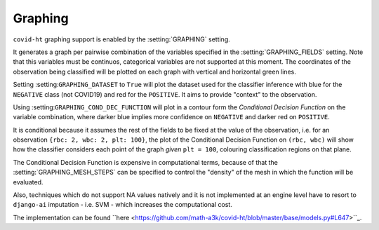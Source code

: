 .. _graphing:

========
Graphing
========

``covid-ht`` graphing support is enabled by the :setting:`GRAPHING` setting.

It generates a graph per pairwise combination of the variables specified in the :setting:`GRAPHING_FIELDS` setting. Note that this variables must be continuos, categorical variables are not supported at this moment. The coordinates of the observation being classified will be plotted on each graph with vertical and horizontal green lines.

Setting :setting:``GRAPHING_DATASET`` to ``True`` will plot the dataset used for the classifier inference with blue for the ``NEGATIVE`` class (not COVID19) and red for the ``POSITIVE``. It aims to provide "context" to the observation.

Using :setting:``GRAPHING_COND_DEC_FUNCTION`` will plot in a contour form the *Conditional Decision Function* on the variable combination, where darker blue implies more confidence on ``NEGATIVE`` and darker red on ``POSITIVE``.

It is conditional because it assumes the rest of the fields to be fixed at the value of the observation, i.e. for an observation ``{rbc: 2, wbc: 2, plt: 100}``, the plot of the Conditional Decision Function on ``(rbc, wbc)`` will show how the classifier considers each point of the graph *given* ``plt = 100``, colouring classification regions on that plane.

.. **This is not what the classifier outputs**, the classifier takes into account all learning fields "at the same time", which, if there are more than 3 is not possible to visualize.

.. **The score** (Probability) of the decision **is what should be taken into account**, as it takes all the information together, the conditional classification graphic can provide "contradictory" information - i.e. classified as ``POSITIVE`` in some variables while ``NEGATIVE`` in others.

.. Taking all the variables / fields together, it is possible to achieve an accurracy above 80% in the Example Dataset, while considering the variables pairwise may lead to contradiction.

The Conditional Decision Function is expensive in computational terms, because of that the :setting:`GRAPHING_MESH_STEPS` can be specified to control the "density" of the mesh in which the function will be evaluated.

Also, techniques which do not support NA values natively and it is not implemented at an engine level have to resort to ``django-ai`` imputation - i.e. SVM - which increases the computational cost.

The implementation can be found ``here <https://github.com/math-a3k/covid-ht/blob/master/base/models.py#L647>``_.
